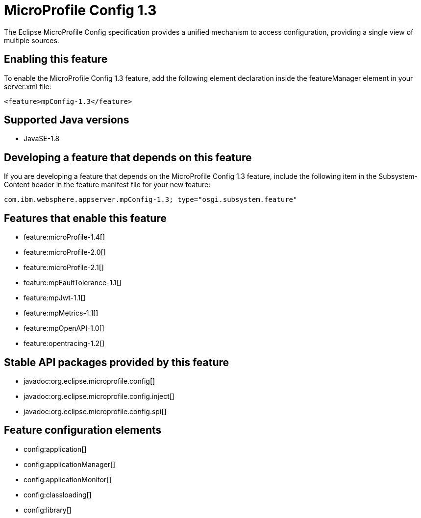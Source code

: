 = MicroProfile Config 1.3
:linkcss: 
:page-layout: feature
:nofooter: 

The Eclipse MicroProfile Config specification provides a unified mechanism to access configuration, providing a single view of multiple sources.

== Enabling this feature
To enable the MicroProfile Config 1.3 feature, add the following element declaration inside the featureManager element in your server.xml file:


----
<feature>mpConfig-1.3</feature>
----

== Supported Java versions

* JavaSE-1.8

== Developing a feature that depends on this feature
If you are developing a feature that depends on the MicroProfile Config 1.3 feature, include the following item in the Subsystem-Content header in the feature manifest file for your new feature:


[source,]
----
com.ibm.websphere.appserver.mpConfig-1.3; type="osgi.subsystem.feature"
----

== Features that enable this feature
* feature:microProfile-1.4[]
* feature:microProfile-2.0[]
* feature:microProfile-2.1[]
* feature:mpFaultTolerance-1.1[]
* feature:mpJwt-1.1[]
* feature:mpMetrics-1.1[]
* feature:mpOpenAPI-1.0[]
* feature:opentracing-1.2[]

== Stable API packages provided by this feature
* javadoc:org.eclipse.microprofile.config[]
* javadoc:org.eclipse.microprofile.config.inject[]
* javadoc:org.eclipse.microprofile.config.spi[]

== Feature configuration elements
* config:application[]
* config:applicationManager[]
* config:applicationMonitor[]
* config:classloading[]
* config:library[]
